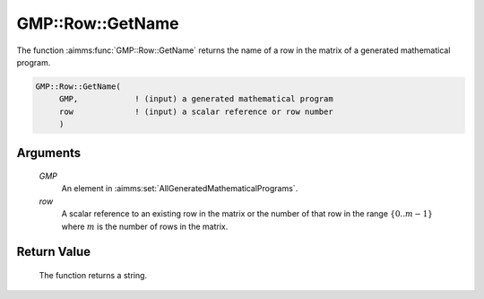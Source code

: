 .. aimms:function:: GMP::Row::GetName(GMP, row)

.. _GMP::Row::GetName:

GMP::Row::GetName
=================

The function :aimms:func:`GMP::Row::GetName` returns the name of a row in the
matrix of a generated mathematical program.

.. code-block:: aimms

    GMP::Row::GetName(
         GMP,            ! (input) a generated mathematical program
         row             ! (input) a scalar reference or row number
         )

Arguments
---------

    *GMP*
        An element in :aimms:set:`AllGeneratedMathematicalPrograms`.

    *row*
        A scalar reference to an existing row in the matrix or the number of
        that row in the range :math:`\{ 0 .. m-1 \}` where :math:`m` is the
        number of rows in the matrix.

Return Value
------------

    The function returns a string.

.. seealso::

    The routines :aimms:func:`GMP::Instance::Generate` and :aimms:func:`GMP::Column::GetName`.
